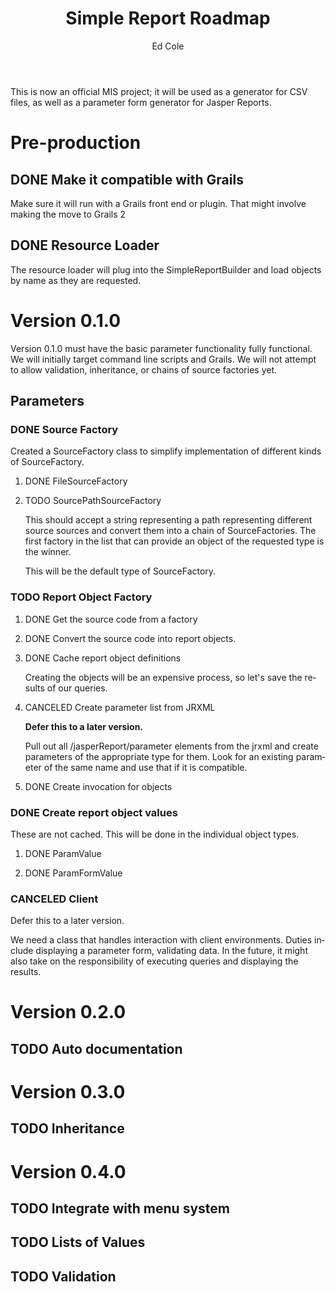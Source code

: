 #+TITLE: Simple Report Roadmap
#+AUTHOR: Ed Cole
#+EMAIL: coleew01@JITECPC21
#+STARTUP: showall
#+OPTIONS: ':nil *:t -:t ::t <:t H:3 \n:nil ^:{} arch:headline
#+OPTIONS: author:t c:nil creator:comment d:(not "LOGBOOK") date:t
#+OPTIONS: e:t email:nil f:t inline:t num:nil p:nil pri:nil stat:t
#+OPTIONS: tags:t tasks:t tex:t timestamp:t toc:t todo:t |:t
#+CREATOR: Emacs 24.2.1 (Org mode 8.2.6)
#+DESCRIPTION:
#+EXCLUDE_TAGS: noexport
#+KEYWORDS:
#+LANGUAGE: en
#+SELECT_TAGS: export
#+OPTIONS: html-link-use-abs-url:nil html-postamble:nil
#+OPTIONS: html-preamble:nil html-scripts:t html-style:t
#+OPTIONS: html5-fancy:nil tex:t
#+CREATOR: <a href="http://www.gnu.org/software/emacs/">Emacs</a> 24.2.1 (<a href="http://orgmode.org">Org</a> mode 8.2.6)
#+HTML_CONTAINER: div
#+HTML_DOCTYPE: xhtml-strict
#+HTML_HEAD:
#+HTML_HEAD_EXTRA:
#+HTML_LINK_HOME:
#+HTML_LINK_UP:
#+HTML_MATHJAX:
#+INFOJS_OPT:
#+LATEX_HEADER:

This is now an official MIS project; it will be used as a generator for CSV files, as well as a parameter form generator for Jasper Reports.

* Pre-production
** DONE Make it compatible with Grails
   :LOGBOOK:
   - State "DONE"       from "TODO"       [2014-12-17 Wed 16:03]
   :END:
Make sure it will run with a Grails front end or plugin.  That might involve making the move to Grails 2
** DONE Resource Loader
   :LOGBOOK:
   - State "DONE"       from "TODO"       [2014-12-17 Wed 16:04]
   :END:
The resource loader will plug into the SimpleReportBuilder and load objects by name as they are requested.
* Version 0.1.0
  Version 0.1.0 must have the basic parameter functionality fully functional.  We will initially target command line scripts and Grails.
We will not attempt to allow validation, inheritance, or chains of source factories yet.
** Parameters
*** DONE Source Factory
Created a SourceFactory class to simplify implementation of different kinds of SourceFactory.
**** DONE FileSourceFactory
**** TODO SourcePathSourceFactory
This should accept a string representing a path representing different source sources and convert them into a chain of SourceFactories.  The first factory in the list that can provide an object of the requested type is the winner.  

This will be the default type of SourceFactory.
*** TODO Report Object Factory
**** DONE Get the source code from a factory
**** DONE Convert the source code into report objects.
**** DONE Cache report object definitions
Creating the objects will be an expensive process, so let's save the results of our queries.
**** CANCELED Create parameter list from JRXML
*Defer this to a later version.*

Pull out all /jasperReport/parameter elements from the jrxml and create parameters of the appropriate type for them.  Look for an existing parameter of the same name and use that if it is compatible.
**** DONE Create invocation for objects
*** DONE Create report object values
These are not cached.  This will be done in the individual object types.
**** DONE ParamValue
**** DONE ParamFormValue
     :LOGBOOK:
     - State "DONE"       from "TODO"       [2014-11-06 Thu 10:12]
     :END:
*** CANCELED Client
Defer this to a later version.

We need a class that handles interaction with client environments.  Duties include displaying a parameter form, validating data.  In the future, it might also take on the responsibility of executing queries and displaying the results.
* Version 0.2.0
** TODO Auto documentation
* Version 0.3.0
** TODO Inheritance
* Version 0.4.0
** TODO Integrate with menu system
** TODO Lists of Values
** TODO Validation
